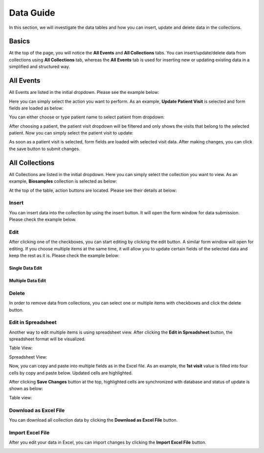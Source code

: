 **********
Data Guide
**********

In this section, we will investigate the data tables and how you can insert, update and delete data in the collections.

Basics
======
At the top of the page, you will notice the **All Events** and **All Collections** tabs. You can insert/update/delete data from collections using **All Collections** tab, whereas the **All Events** tab is used for inserting new or updating existing data in a simplified and structured way.


All Events
==========
All Events are listed in the initial dropdown. Please see the example below:

.. image:: images/allevents.png
    :align: center
    :width: 99%

Here you can simply select the action you want to perform. As an example, **Update Patient Visit** is selected and form fields are loaded as below:

.. image:: images/events_patient_visit.png
    :align: center
    :width: 99%

You can either choose or type patient name to select patient from dropdown:

.. image:: images/events_select_patient.png
    :align: center
    :width: 99%

After choosing a patient, the patient visit dropdown will be filtered and only shows the visits that belong to the selected patient. Now you can simply select the patient visit to update:

.. image:: images/events_select_patient_visit.png
    :align: center
    :width: 99%

As soon as a patient visit is selected, form fields are loaded with selected visit data. After making changes, you can click the save button to submit changes.

.. image:: images/events_update_patient_visit.png
    :align: center
    :width: 99%

All Collections
===============

All Collections are listed in the initial dropdown. Here you can simply select the collection you want to view. As an example, **Biosamples** collection is selected as below:

.. image:: images/allcollections_biosamples.png
    :align: center
    :width: 99%

At the top of the table, action buttons are located. Please see their details at below:

.. image:: images/allcollections_buttons.png
    :align: center
    :width: 50%
    
Insert
------

You can insert data into the collection by using the insert button. It will open the form window for data submission. Please check the example below. 

.. image:: images/allcollections_biosamples_insert.png
    :align: center
    :width: 90%

Edit
----

After clicking one of the checkboxes, you can start editing by clicking the edit button. A similar form window will open for editing. If you choose multiple items at the same time, it will allow you to update certain fields of the selected data and keep the rest as it is. Please check the example below:

Single Data Edit
~~~~~~~~~~~~~~~~

.. image:: images/allcollections_biosamples_edit_one.png
    :align: center
    :width: 99%

Multiple Data Edit
~~~~~~~~~~~~~~~~~~

.. image:: images/allcollections_biosamples_edit_multiple.png
    :align: center
    :width: 99%
    
Delete
------

In order to remove data from collections, you can select one or multiple items with checkboxes and click the delete button.

Edit in Spreadsheet
-------------------

Another way to edit multiple items is using spreadsheet view. After clicking the **Edit in Spreadsheet** button, the spreadsheet format will be visualized. 


Table View:

.. image:: images/allcollections_visit_spreadsheet0.png
    :align: center
    :width: 70%

Spreadsheet View:

.. image:: images/allcollections_visit_spreadsheet1.png
    :align: center
    :width: 99%

Now, you can copy and paste into multiple fields as in the Excel file. As an example, the **1st visit** value is filled into four cells by copy and paste below. Updated cells are highlighted.

.. image:: images/allcollections_visit_spreadsheet2.png
    :align: center
    :width: 99%

After clicking **Save Changes** button at the top, highlighted cells are synchronized with database and status of update is shown as below:

.. image:: images/allcollections_visit_spreadsheet3.png
    :align: center
    :width: 99%

Table view:

.. image:: images/allcollections_visit_spreadsheet4.png
    :align: center
    :width: 71%



Download as Excel File
----------------------

You can download all collection data by clicking the **Download as Excel File** button. 

.. image:: images/allcollections_visit_excel_download.png
    :align: center
    :width: 71%


Import Excel File
-----------------

After you edit your data in Excel, you can import changes by clicking the **Import Excel File** button. 

.. image:: images/allcollections_visit_excel_import.png
    :align: center
    :width: 99%
